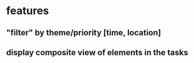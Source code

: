 * features
** "filter" by theme/priority [time, location]
** display composite view of elements in the tasks
